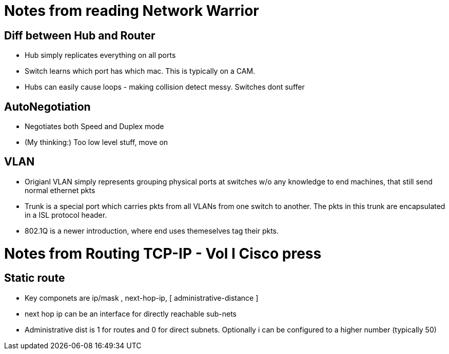 Notes from reading Network Warrior
==================================

Diff between Hub and Router
---------------------------

* Hub simply replicates everything on all ports
* Switch learns which port has which mac. This is typically on a CAM.
* Hubs can easily cause loops - making collision detect messy. Switches dont suffer

AutoNegotiation
---------------

* Negotiates both Speed and Duplex mode
* (My thinking:) Too low level stuff, move on


VLAN
----

* Origianl VLAN simply represents grouping physical ports at switches w/o any knowledge to end machines, that still send normal ethernet pkts
* Trunk is a special port which carries pkts from all VLANs from one switch to another. The pkts in this trunk are encapsulated in a ISL protocol header.
* 802.1Q is a newer introduction, where end uses themeselves tag their pkts.


Notes from Routing TCP-IP - Vol I Cisco press
==============================================

Static route
------------

* Key componets are ip/mask , next-hop-ip, [ administrative-distance ]
* next hop ip can be an interface for directly reachable sub-nets
* Administrative dist is 1 for routes and 0 for direct subnets. Optionally i can be configured to a higher number (typically 50)  

